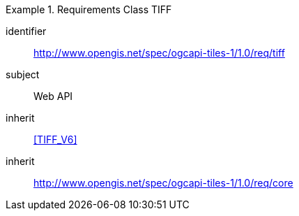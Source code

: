 [[rc_table-tiff]]
////
[cols="1,4",width="90%"]
|===
2+|*Requirements TIFF*
2+|http://www.opengis.net/spec/ogcapi-tiles-1/1.0/req/tiff
|Target type |Web API
|Dependency |<<TIFF V6>>
|Dependency |http://www.opengis.net/spec/ogcapi-tiles-1/1.0/req/core
|===
////

[requirements_class]
.Requirements Class TIFF
====
[%metadata]
identifier:: http://www.opengis.net/spec/ogcapi-tiles-1/1.0/req/tiff
subject:: Web API
inherit:: <<TIFF_V6>>
inherit:: http://www.opengis.net/spec/ogcapi-tiles-1/1.0/req/core
====

